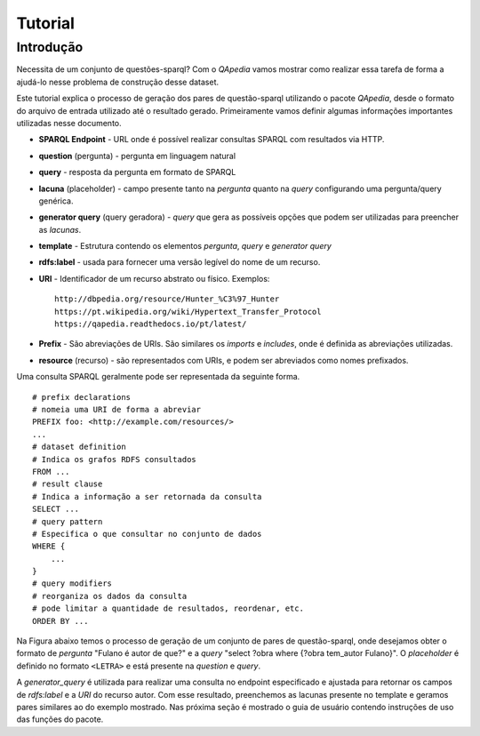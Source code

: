 ========
Tutorial
========

Introdução
----------

Necessita de um conjunto de questões-sparql? Com o *QApedia* vamos mostrar
como realizar essa tarefa de forma a ajudá-lo nesse problema de construção
desse dataset.

Este tutorial explica o processo de geração dos pares de questão-sparql
utilizando o pacote *QApedia*, desde o formato do arquivo de entrada utilizado
até o resultado gerado. Primeiramente vamos definir algumas informações
importantes utilizadas nesse documento.

* **SPARQL Endpoint** - URL onde é possível realizar consultas SPARQL com
  resultados via HTTP.
* **question** (pergunta) - pergunta em linguagem natural
* **query** - resposta da pergunta em formato de SPARQL
* **lacuna** (placeholder) - campo presente tanto na *pergunta* quanto na
  *query* configurando uma pergunta/query genérica.
* **generator query** (query geradora) - *query* que gera as possíveis opções
  que podem ser utilizadas para preencher as *lacunas*.
* **template** - Estrutura contendo os elementos *pergunta*, *query* e
  *generator query*
* **rdfs:label** - usada para fornecer uma versão legível do nome de um
  recurso.
* **URI** - Identificador de um recurso abstrato ou físico. Exemplos::

    http://dbpedia.org/resource/Hunter_%C3%97_Hunter
    https://pt.wikipedia.org/wiki/Hypertext_Transfer_Protocol
    https://qapedia.readthedocs.io/pt/latest/
* **Prefix** - São abreviações de URIs. São similares os `imports` e
  `includes`, onde é definida as abreviações utilizadas.
* **resource** (recurso) - são representados com URIs, e podem ser
  abreviados como nomes prefixados.

Uma consulta SPARQL geralmente pode ser representada da seguinte forma.
::

    # prefix declarations
    # nomeia uma URI de forma a abreviar
    PREFIX foo: <http://example.com/resources/>
    ...
    # dataset definition
    # Indica os grafos RDFS consultados
    FROM ...
    # result clause
    # Indica a informação a ser retornada da consulta
    SELECT ...
    # query pattern
    # Especifica o que consultar no conjunto de dados
    WHERE {
        ...
    }
    # query modifiers
    # reorganiza os dados da consulta
    # pode limitar a quantidade de resultados, reordenar, etc.
    ORDER BY ...

Na Figura abaixo temos o processo de geração de um conjunto de pares de
questão-sparql, onde desejamos obter o formato de *pergunta* "Fulano é autor de
que?" e a *query* "select ?obra where {?obra tem_autor Fulano}". O
*placeholder* é definido no formato ``<LETRA>`` e está presente na *question*
e *query*.

.. image:: _static/generator.png


A *generator_query* é utilizada para realizar uma consulta no endpoint
especificado e ajustada para retornar os campos de *rdfs:label* e a *URI* do
recurso autor. Com esse resultado, preenchemos as lacunas presente no template
e geramos pares similares ao do exemplo mostrado. Nas próxima seção é mostrado
o guia de usuário contendo instruções de uso das funções do pacote.
